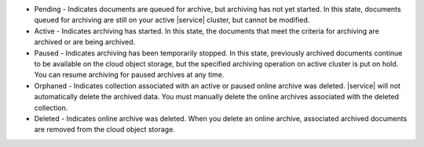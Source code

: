 - Pending - Indicates documents are queued for archive, but archiving 
  has not yet started. In this state, documents queued for archiving are 
  still on your active |service| cluster, but cannot be modified.
- Active - Indicates archiving has started. In this state, the documents 
  that meet the criteria for archiving are archived or are being archived. 
- Paused - Indicates archiving has been temporarily stopped. In this state, 
  previously archived documents continue to be available on the cloud object 
  storage, but the specified archiving operation on active cluster is put on 
  hold. You can resume archiving for paused archives at any time.
- Orphaned - Indicates collection associated with an active or paused online 
  archive was deleted. |service| will not automatically delete the archived 
  data. You must manually delete the online archives associated with the 
  deleted collection.
- Deleted - Indicates online archive was deleted. When you delete an online 
  archive, associated archived documents are removed from the cloud object 
  storage.